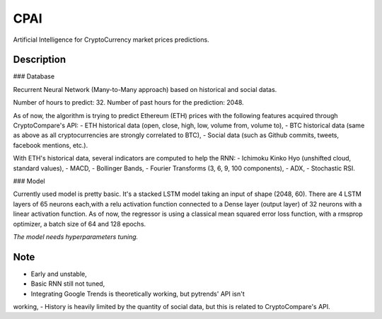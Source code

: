 ====
CPAI
====


Artificial Intelligence for CryptoCurrency market prices predictions.


Description
===========

### Database

Recurrent Neural Network (Many-to-Many approach) based on historical
and social datas.

Number of hours to predict: 32.
Number of past hours for the prediction: 2048.

As of now, the algorithm is trying to predict Ethereum (ETH) prices
with the following features acquired through CryptoCompare's API:
- ETH historical data (open, close, high, low, volume from, volume to),
- BTC historical data (same as above as all cryptocurrencies are
strongly correlated to BTC),
- Social data (such as Github commits, tweets, facebook mentions, etc.).

With ETH's historical data, several indicators are computed to help
the RNN:
- Ichimoku Kinko Hyo (unshifted cloud, standard values),
- MACD,
- Bollinger Bands,
- Fourier Transforms (3, 6, 9, 100 components),
- ADX,
- Stochastic RSI.

### Model

Currently used model is pretty basic. It's a stacked LSTM model taking
an input of shape (2048, 60).
There are 4 LSTM layers of 65 neurons each,with a relu activation function
connected to a Dense layer (output layer) of 32 neurons with a linear
activation function.
As of now, the regressor is using a classical mean squared error loss
function, with a rmsprop optimizer, a batch size of 64 and 128 epochs.

*The model needs hyperparameters tuning.*

Note
====
- Early and unstable,
- Basic RNN still not tuned,
- Integrating Google Trends is theoretically working, but pytrends' API isn't
working,
- History is heavily limited by the quantity of social data, but this is
related to CryptoCompare's API.
